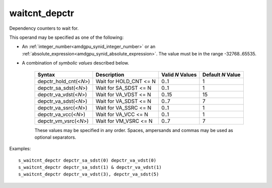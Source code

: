 ..
    **************************************************
    *                                                *
    *   Automatically generated file, do not edit!   *
    *                                                *
    **************************************************

.. _amdgpu_synid_gfx1030_waitcnt_depctr:

waitcnt_depctr
==============

Dependency counters to wait for.

This operand may be specified as one of the following:

* An :ref:`integer_number<amdgpu_synid_integer_number>` or an :ref:`absolute_expression<amdgpu_synid_absolute_expression>`. The value must be in the range -32768..65535.
* A combination of *symbolic values* described below.

    ======================== ======================== ================ =================
    Syntax                   Description              Valid *N* Values Default *N* Value
    ======================== ======================== ================ =================
    depctr_hold_cnt(<*N*>)   Wait for HOLD_CNT <= N      0..1                1
    depctr_sa_sdst(<*N*>)    Wait for SA_SDST <= N       0..1                1
    depctr_va_vdst(<*N*>)    Wait for VA_VDST <= N       0..15              15
    depctr_va_sdst(<*N*>)    Wait for VA_SDST <= N       0..7                7
    depctr_va_ssrc(<*N*>)    Wait for VA_SSRC <= N       0..1                1
    depctr_va_vcc(<*N*>)     Wait for VA_VCC <= N        0..1                1
    depctr_vm_vsrc(<*N*>)    Wait for VM_VSRC <= N       0..7                7
    ======================== ======================== ================ =================

    These values may be specified in any order. Spaces, ampersands and commas may be used as optional separators.

Examples:

.. parsed-literal::

    s_waitcnt_depctr depctr_sa_sdst(0) depctr_va_vdst(0)
    s_waitcnt_depctr depctr_sa_sdst(1) & depctr_va_vdst(1)
    s_waitcnt_depctr depctr_va_vdst(3), depctr_va_sdst(5)
